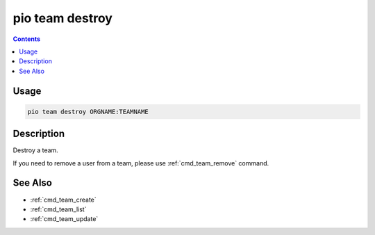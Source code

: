  
.. _cmd_team_destroy:

pio team destroy
================

.. versionadded:: 5.0

.. contents::

Usage
-----

.. code-block:: bash

    pio team destroy ORGNAME:TEAMNAME

Description
-----------

Destroy a team.

If you need to remove a user from a team, please use :ref:`cmd_team_remove` command.

See Also
--------

* :ref:`cmd_team_create`
* :ref:`cmd_team_list`
* :ref:`cmd_team_update`
